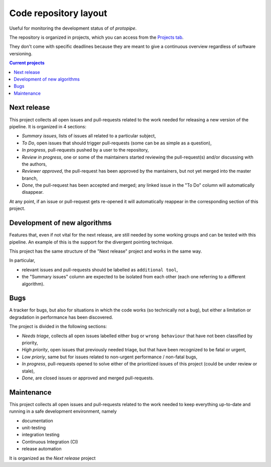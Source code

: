 .. _gitrepo:

Code repository layout
======================

Useful for monitoring the development status of of *protopipe*.

The repository is organized in projects, which you can access from the
`Projects tab <https://github.com/cta-observatory/protopipe/projects>`_.

They don't come with specific deadlines because they are meant to
give a continuous overview regardless of software versioning.

.. contents:: Current projects
    :local:
    :depth: 2

Next release
------------

This project collects all open issues and pull-requests related to the
work needed for releasing a new version of the pipeline.
It is organized in 4 sections:

- *Summary issues*, lists of issues all related to a particular subject,
- *To Do*, open issues that should trigger pull-requests (some can be as simple as a question),
- *In progress*, pull-requests pushed by a user to the repository,
- *Review in progress*, one or some of the maintainers started reviewing
  the pull-request(s) and/or discussing with the authors,
- *Reviewer approved*, the pull-request has been approved by the mantainers,
  but not yet merged into the master branch,
- *Done*, the pull-request has been accepted and merged; any linked issue
  in the "To Do" column will automatically disappear.

At any point, if an issue or pull-request gets re-opened it will automatically
reappear in the corresponding section of this project.

Development of new algorithms
-----------------------------

Features that, even if not vital for the
next release, are still needed by some working groups and can be
tested with this pipeline.
An example of this is the support for the divergent pointing technique.

This project has the same structure of the "Next release" project and works in
the same way.

In particular,

- relevant issues and pull-requests should be labelled as ``additional tool``,
- the "Summary issues" column are expected to
  be isolated from each other (each one referring to a different algorithm).

Bugs
----

A tracker for bugs, but also for situations in which
the code works (so technically not a bug), but either a limitation or degradation
in performance has been discovered.

The project is divided in the following sections:

- *Needs triage*, collects all open issues labelled either ``bug`` or ``wrong behaviour``
  that have not been classified by priority,
- *High priority*, open issues that previously needed triage, but that have been
  recognized to be fatal or urgent,
- *Low prioriy*, same but for issues related to non-urgent performance / non-fatal bugs,
- *In progress*, pull-requests opened to solve either of the prioritized issues
  of this project (could be under review or stale),
- *Done*, are closed issues or approved and merged pull-requests.

Maintenance
-----------

This project collects all open issues and pull-requests related to the
work needed to keep everything up-to-date and running in a safe development
environment, namely

- documentation
- unit-testing
- integration testing
- Continuous Integration (CI)
- release automation

It is organized as the *Next release* project
